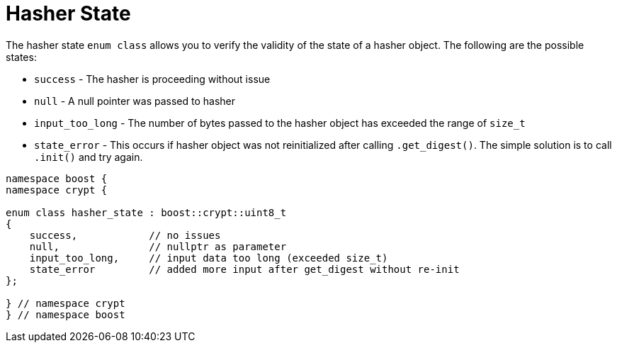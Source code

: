 ////
Copyright 2024 Matt Borland
Distributed under the Boost Software License, Version 1.0.
https://www.boost.org/LICENSE_1_0.txt
////

[#hasher_state]
:idprefix: hasher_state_

= Hasher State

The hasher state `enum class` allows you to verify the validity of the state of a hasher object.
The following are the possible states:

- `success` - The hasher is proceeding without issue
- `null` - A null pointer was passed to hasher
- `input_too_long` - The number of bytes passed to the hasher object has exceeded the range of `size_t`
- `state_error` - This occurs if hasher object was not reinitialized after calling `.get_digest()`. The simple solution is to call `.init()` and try again.

[source, c++]
----

namespace boost {
namespace crypt {

enum class hasher_state : boost::crypt::uint8_t
{
    success,            // no issues
    null,               // nullptr as parameter
    input_too_long,     // input data too long (exceeded size_t)
    state_error         // added more input after get_digest without re-init
};

} // namespace crypt
} // namespace boost

----
